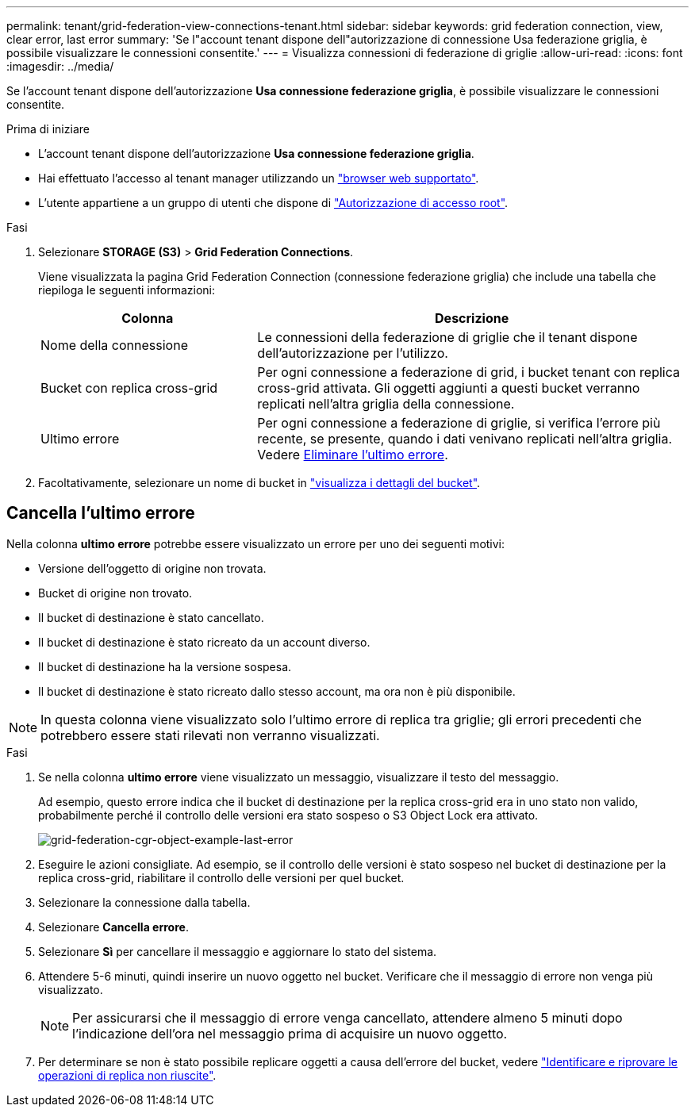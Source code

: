 ---
permalink: tenant/grid-federation-view-connections-tenant.html 
sidebar: sidebar 
keywords: grid federation connection, view, clear error, last error 
summary: 'Se l"account tenant dispone dell"autorizzazione di connessione Usa federazione griglia, è possibile visualizzare le connessioni consentite.' 
---
= Visualizza connessioni di federazione di griglie
:allow-uri-read: 
:icons: font
:imagesdir: ../media/


[role="lead"]
Se l'account tenant dispone dell'autorizzazione *Usa connessione federazione griglia*, è possibile visualizzare le connessioni consentite.

.Prima di iniziare
* L'account tenant dispone dell'autorizzazione *Usa connessione federazione griglia*.
* Hai effettuato l'accesso al tenant manager utilizzando un link:../admin/web-browser-requirements.html["browser web supportato"].
* L'utente appartiene a un gruppo di utenti che dispone di link:tenant-management-permissions.html["Autorizzazione di accesso root"].


.Fasi
. Selezionare *STORAGE (S3)* > *Grid Federation Connections*.
+
Viene visualizzata la pagina Grid Federation Connection (connessione federazione griglia) che include una tabella che riepiloga le seguenti informazioni:

+
[cols="1a,2a"]
|===
| Colonna | Descrizione 


 a| 
Nome della connessione
 a| 
Le connessioni della federazione di griglie che il tenant dispone dell'autorizzazione per l'utilizzo.



 a| 
Bucket con replica cross-grid
 a| 
Per ogni connessione a federazione di grid, i bucket tenant con replica cross-grid attivata. Gli oggetti aggiunti a questi bucket verranno replicati nell'altra griglia della connessione.



 a| 
Ultimo errore
 a| 
Per ogni connessione a federazione di griglie, si verifica l'errore più recente, se presente, quando i dati venivano replicati nell'altra griglia. Vedere <<clear-last-error,Eliminare l'ultimo errore>>.

|===
. Facoltativamente, selezionare un nome di bucket in link:viewing-s3-bucket-details.html["visualizza i dettagli del bucket"].




== [[clear-last-error]]Cancella l'ultimo errore

Nella colonna *ultimo errore* potrebbe essere visualizzato un errore per uno dei seguenti motivi:

* Versione dell'oggetto di origine non trovata.
* Bucket di origine non trovato.
* Il bucket di destinazione è stato cancellato.
* Il bucket di destinazione è stato ricreato da un account diverso.
* Il bucket di destinazione ha la versione sospesa.
* Il bucket di destinazione è stato ricreato dallo stesso account, ma ora non è più disponibile.



NOTE: In questa colonna viene visualizzato solo l'ultimo errore di replica tra griglie; gli errori precedenti che potrebbero essere stati rilevati non verranno visualizzati.

.Fasi
. Se nella colonna *ultimo errore* viene visualizzato un messaggio, visualizzare il testo del messaggio.
+
Ad esempio, questo errore indica che il bucket di destinazione per la replica cross-grid era in uno stato non valido, probabilmente perché il controllo delle versioni era stato sospeso o S3 Object Lock era attivato.

+
image::../media/grid-federation-cgr-object-example-last-error.png[grid-federation-cgr-object-example-last-error]

. Eseguire le azioni consigliate. Ad esempio, se il controllo delle versioni è stato sospeso nel bucket di destinazione per la replica cross-grid, riabilitare il controllo delle versioni per quel bucket.
. Selezionare la connessione dalla tabella.
. Selezionare *Cancella errore*.
. Selezionare *Sì* per cancellare il messaggio e aggiornare lo stato del sistema.
. Attendere 5-6 minuti, quindi inserire un nuovo oggetto nel bucket. Verificare che il messaggio di errore non venga più visualizzato.
+

NOTE: Per assicurarsi che il messaggio di errore venga cancellato, attendere almeno 5 minuti dopo l'indicazione dell'ora nel messaggio prima di acquisire un nuovo oggetto.

. Per determinare se non è stato possibile replicare oggetti a causa dell'errore del bucket, vedere link:../admin/grid-federation-retry-failed-replication.html["Identificare e riprovare le operazioni di replica non riuscite"].

